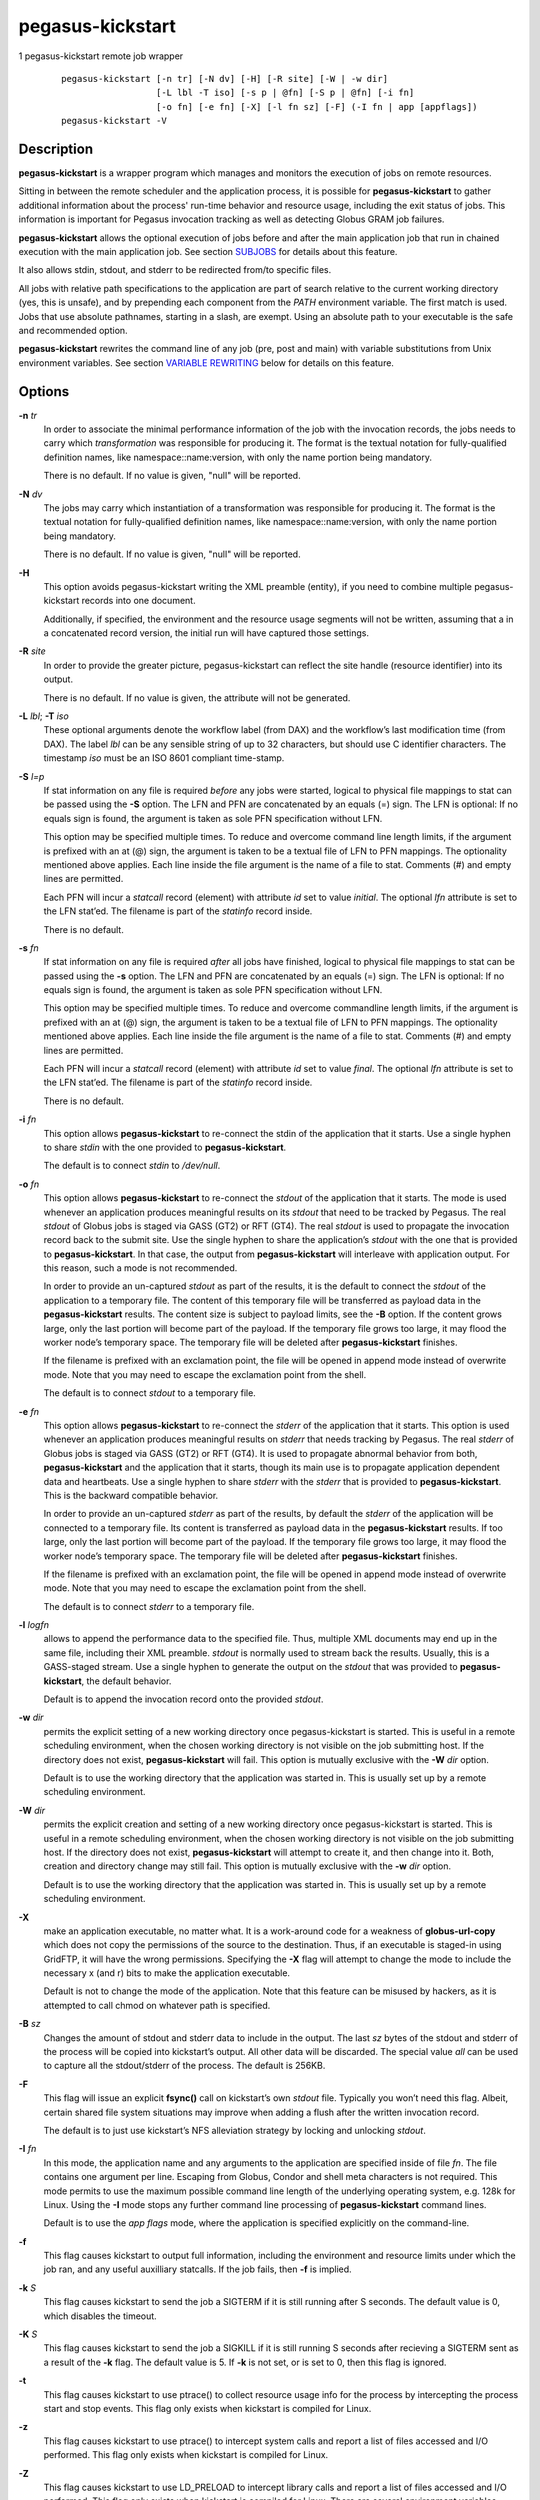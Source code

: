 =================
pegasus-kickstart
=================

1
pegasus-kickstart
remote job wrapper
   ::

      pegasus-kickstart [-n tr] [-N dv] [-H] [-R site] [-W | -w dir]
                        [-L lbl -T iso] [-s p | @fn] [-S p | @fn] [-i fn]
                        [-o fn] [-e fn] [-X] [-l fn sz] [-F] (-I fn | app [appflags])
      pegasus-kickstart -V

.. __description:

Description
===========

**pegasus-kickstart** is a wrapper program which manages and monitors
the execution of jobs on remote resources.

Sitting in between the remote scheduler and the application process, it
is possible for **pegasus-kickstart** to gather additional information
about the process' run-time behavior and resource usage, including the
exit status of jobs. This information is important for Pegasus
invocation tracking as well as detecting Globus GRAM job failures.

**pegasus-kickstart** allows the optional execution of jobs before and
after the main application job that run in chained execution with the
main application job. See section `SUBJOBS <#SUBJOBS>`__ for details
about this feature.

It also allows stdin, stdout, and stderr to be redirected from/to
specific files.

All jobs with relative path specifications to the application are part
of search relative to the current working directory (yes, this is
unsafe), and by prepending each component from the *PATH* environment
variable. The first match is used. Jobs that use absolute pathnames,
starting in a slash, are exempt. Using an absolute path to your
executable is the safe and recommended option.

**pegasus-kickstart** rewrites the command line of any job (pre, post
and main) with variable substitutions from Unix environment variables.
See section `VARIABLE REWRITING <#VARIABLE_REWRITING>`__ below for
details on this feature.

.. __options:

Options
=======

**-n** *tr*
   In order to associate the minimal performance information of the job
   with the invocation records, the jobs needs to carry which
   *transformation* was responsible for producing it. The format is the
   textual notation for fully-qualified definition names, like
   namespace::name:version, with only the name portion being mandatory.

   There is no default. If no value is given, "null" will be reported.

**-N** *dv*
   The jobs may carry which instantiation of a transformation was
   responsible for producing it. The format is the textual notation for
   fully-qualified definition names, like namespace::name:version, with
   only the name portion being mandatory.

   There is no default. If no value is given, "null" will be reported.

**-H**
   This option avoids pegasus-kickstart writing the XML preamble
   (entity), if you need to combine multiple pegasus-kickstart records
   into one document.

   Additionally, if specified, the environment and the resource usage
   segments will not be written, assuming that a in a concatenated
   record version, the initial run will have captured those settings.

**-R** *site*
   In order to provide the greater picture, pegasus-kickstart can
   reflect the site handle (resource identifier) into its output.

   There is no default. If no value is given, the attribute will not be
   generated.

**-L** *lbl*; \ **-T** *iso*
   These optional arguments denote the workflow label (from DAX) and the
   workflow’s last modification time (from DAX). The label *lbl* can be
   any sensible string of up to 32 characters, but should use C
   identifier characters. The timestamp *iso* must be an ISO 8601
   compliant time-stamp.

**-S** *l=p*
   If stat information on any file is required *before* any jobs were
   started, logical to physical file mappings to stat can be passed
   using the **-S** option. The LFN and PFN are concatenated by an
   equals (=) sign. The LFN is optional: If no equals sign is found, the
   argument is taken as sole PFN specification without LFN.

   This option may be specified multiple times. To reduce and overcome
   command line length limits, if the argument is prefixed with an at
   (@) sign, the argument is taken to be a textual file of LFN to PFN
   mappings. The optionality mentioned above applies. Each line inside
   the file argument is the name of a file to stat. Comments (#) and
   empty lines are permitted.

   Each PFN will incur a *statcall* record (element) with attribute *id*
   set to value *initial*. The optional *lfn* attribute is set to the
   LFN stat’ed. The filename is part of the *statinfo* record inside.

   There is no default.

**-s** *fn*
   If stat information on any file is required *after* all jobs have
   finished, logical to physical file mappings to stat can be passed
   using the **-s** option. The LFN and PFN are concatenated by an
   equals (=) sign. The LFN is optional: If no equals sign is found, the
   argument is taken as sole PFN specification without LFN.

   This option may be specified multiple times. To reduce and overcome
   commandline length limits, if the argument is prefixed with an at (@)
   sign, the argument is taken to be a textual file of LFN to PFN
   mappings. The optionality mentioned above applies. Each line inside
   the file argument is the name of a file to stat. Comments (#) and
   empty lines are permitted.

   Each PFN will incur a *statcall* record (element) with attribute *id*
   set to value *final*. The optional *lfn* attribute is set to the LFN
   stat’ed. The filename is part of the *statinfo* record inside.

   There is no default.

**-i** *fn*
   This option allows **pegasus-kickstart** to re-connect the stdin of
   the application that it starts. Use a single hyphen to share *stdin*
   with the one provided to **pegasus-kickstart**.

   The default is to connect *stdin* to */dev/null*.

**-o** *fn*
   This option allows **pegasus-kickstart** to re-connect the *stdout*
   of the application that it starts. The mode is used whenever an
   application produces meaningful results on its *stdout* that need to
   be tracked by Pegasus. The real *stdout* of Globus jobs is staged via
   GASS (GT2) or RFT (GT4). The real *stdout* is used to propagate the
   invocation record back to the submit site. Use the single hyphen to
   share the application’s *stdout* with the one that is provided to
   **pegasus-kickstart**. In that case, the output from
   **pegasus-kickstart** will interleave with application output. For
   this reason, such a mode is not recommended.

   In order to provide an un-captured *stdout* as part of the results,
   it is the default to connect the *stdout* of the application to a
   temporary file. The content of this temporary file will be
   transferred as payload data in the **pegasus-kickstart** results. The
   content size is subject to payload limits, see the **-B** option. If
   the content grows large, only the last portion will become part of
   the payload. If the temporary file grows too large, it may flood the
   worker node’s temporary space. The temporary file will be deleted
   after **pegasus-kickstart** finishes.

   If the filename is prefixed with an exclamation point, the file will
   be opened in append mode instead of overwrite mode. Note that you may
   need to escape the exclamation point from the shell.

   The default is to connect *stdout* to a temporary file.

**-e** *fn*
   This option allows **pegasus-kickstart** to re-connect the *stderr*
   of the application that it starts. This option is used whenever an
   application produces meaningful results on *stderr* that needs
   tracking by Pegasus. The real *stderr* of Globus jobs is staged via
   GASS (GT2) or RFT (GT4). It is used to propagate abnormal behavior
   from both, **pegasus-kickstart** and the application that it starts,
   though its main use is to propagate application dependent data and
   heartbeats. Use a single hyphen to share *stderr* with the *stderr*
   that is provided to **pegasus-kickstart**. This is the backward
   compatible behavior.

   In order to provide an un-captured *stderr* as part of the results,
   by default the *stderr* of the application will be connected to a
   temporary file. Its content is transferred as payload data in the
   **pegasus-kickstart** results. If too large, only the last portion
   will become part of the payload. If the temporary file grows too
   large, it may flood the worker node’s temporary space. The temporary
   file will be deleted after **pegasus-kickstart** finishes.

   If the filename is prefixed with an exclamation point, the file will
   be opened in append mode instead of overwrite mode. Note that you may
   need to escape the exclamation point from the shell.

   The default is to connect *stderr* to a temporary file.

**-l** *logfn*
   allows to append the performance data to the specified file. Thus,
   multiple XML documents may end up in the same file, including their
   XML preamble. *stdout* is normally used to stream back the results.
   Usually, this is a GASS-staged stream. Use a single hyphen to
   generate the output on the *stdout* that was provided to
   **pegasus-kickstart**, the default behavior.

   Default is to append the invocation record onto the provided
   *stdout*.

**-w** *dir*
   permits the explicit setting of a new working directory once
   pegasus-kickstart is started. This is useful in a remote scheduling
   environment, when the chosen working directory is not visible on the
   job submitting host. If the directory does not exist,
   **pegasus-kickstart** will fail. This option is mutually exclusive
   with the **-W** *dir* option.

   Default is to use the working directory that the application was
   started in. This is usually set up by a remote scheduling
   environment.

**-W** *dir*
   permits the explicit creation and setting of a new working directory
   once pegasus-kickstart is started. This is useful in a remote
   scheduling environment, when the chosen working directory is not
   visible on the job submitting host. If the directory does not exist,
   **pegasus-kickstart** will attempt to create it, and then change into
   it. Both, creation and directory change may still fail. This option
   is mutually exclusive with the **-w** *dir* option.

   Default is to use the working directory that the application was
   started in. This is usually set up by a remote scheduling
   environment.

**-X**
   make an application executable, no matter what. It is a work-around
   code for a weakness of **globus-url-copy** which does not copy the
   permissions of the source to the destination. Thus, if an executable
   is staged-in using GridFTP, it will have the wrong permissions.
   Specifying the **-X** flag will attempt to change the mode to include
   the necessary x (and r) bits to make the application executable.

   Default is not to change the mode of the application. Note that this
   feature can be misused by hackers, as it is attempted to call chmod
   on whatever path is specified.

**-B** *sz*
   Changes the amount of stdout and stderr data to include in the
   output. The last *sz* bytes of the stdout and stderr of the process
   will be copied into kickstart’s output. All other data will be
   discarded. The special value *all* can be used to capture all the
   stdout/stderr of the process. The default is 256KB.

**-F**
   This flag will issue an explicit **fsync()** call on kickstart’s own
   *stdout* file. Typically you won’t need this flag. Albeit, certain
   shared file system situations may improve when adding a flush after
   the written invocation record.

   The default is to just use kickstart’s NFS alleviation strategy by
   locking and unlocking *stdout*.

**-I** *fn*
   In this mode, the application name and any arguments to the
   application are specified inside of file *fn*. The file contains one
   argument per line. Escaping from Globus, Condor and shell meta
   characters is not required. This mode permits to use the maximum
   possible command line length of the underlying operating system, e.g.
   128k for Linux. Using the **-I** mode stops any further command line
   processing of **pegasus-kickstart** command lines.

   Default is to use the *app flags* mode, where the application is
   specified explicitly on the command-line.

**-f**
   This flag causes kickstart to output full information, including the
   environment and resource limits under which the job ran, and any
   useful auxilliary statcalls. If the job fails, then **-f** is
   implied.

**-k** *S*
   This flag causes kickstart to send the job a SIGTERM if it is still
   running after S seconds. The default value is 0, which disables the
   timeout.

**-K** *S*
   This flag causes kickstart to send the job a SIGKILL if it is still
   running S seconds after recieving a SIGTERM sent as a result of the
   **-k** flag. The default value is 5. If **-k** is not set, or is set
   to 0, then this flag is ignored.

**-t**
   This flag causes kickstart to use ptrace() to collect resource usage
   info for the process by intercepting the process start and stop
   events. This flag only exists when kickstart is compiled for Linux.

**-z**
   This flag causes kickstart to use ptrace() to intercept system calls
   and report a list of files accessed and I/O performed. This flag only
   exists when kickstart is compiled for Linux.

**-Z**
   This flag causes kickstart to use LD_PRELOAD to intercept library
   calls and report a list of files accessed and I/O performed. This
   flag only exists when kickstart is compiled for Linux. There are
   several environment variables documented below that control what file
   accesses are traced.

**-q**
   This flag causes kickstart to omit the <data> part of the <statcall>
   records when the job exits successfully. This is designed to reduce
   the size of the output logs for large workflows.

**-c**
   This flag causes kickstart to output <data> from stdout and stderr as
   a CDATA section instead of quoting it.

*app*
   The path to the application has to be completely specified. The
   application is a mandatory option.

*appflags*
   Application may or may not have additional flags.

.. __return_value:

Return Value
============

**pegasus-kickstart** will return the return value of the main job. In
addition, the error code 127 signals that the call to exec failed, and
126 that reconnecting the stdio failed. A job failing with the same exit
codes is indistinguishable from **pegasus-kickstart** failures.

.. __see_also:

See Also
========

pegasus-plan(1), condor_submit_dag(1), condor_submit(1), getrusage(3c).

.. _SUBJOBS:

Subjobs
=======

Subjobs are a new feature and may have a few wrinkles left.

In order to allow specific setups and assertion checks for compute
nodes, **pegasus-kickstart** allows the optional execution of a
*prejob*. This *prejob* is anything that the remote compute node is
capable of executing. For modern Unix systems, this includes #! scripts
interpreter invocations, as long as the x bits on the executed file are
set. The main job is run if and only if the prejob returned regularly
with an exit code of zero.

With similar restrictions, the optional execution of a *postjob* is
chained to the success of the main job. The postjob will be run, if the
main job terminated normally with an exit code of zero.

In addition, a user may specify a *setup* and a *cleanup* job. The
*setup* job sets up the remote execution environment. The *cleanup* job
may tear down and clean-up after any job ran. Failure to run the setup
job has no impact on subsequent jobs. The cleanup is a job that will
even be attempted to run for all failed jobs. No job information is
passed. If you need to invoke multiple setup or clean-up jobs, bundle
them into a script, and invoke the clean-up script. Failure of the
clean-up job is not meant to affect the progress of the remote workflow
(DAGMan). This may change in the future.

The setup-, pre-, and post- and cleanup-job run on the same compute node
as the main job to execute. However, since they run in separate
processes as children of **pegasus-kickstart**, they are unable to
influence each others nor the main jobs environment settings.

All jobs and their arguments are subject to variable substitutions as
explained in the next section.

To specify the prejob, insert the the application invocation and any
optional commandline argument into the environment variable
*KICKSTART_PREJOB*. If you are invoking from a shell, you might want to
use single quotes to protect against the shell. If you are invoking from
Globus, you can append the RSL string feature. From Condor, you can use
Condor’s notion of environment settings. In Pegasus use the *profile*
command to set generic scripts that will work on multiple sites, or the
transformation catalog to set environment variables in a pool-specific
fashion. Please remember that the execution of the main job is chained
to the success of the prejob.

To set up the postjob, use the environment variable *KICKSTART_POSTJOB*
to point to an application with potential arguments to execute. The same
restrictions as for the prejob apply. Please note that the execution of
the post job is chained to the main job.

To provide the independent setup job, use the environment variable
*KICKSTART_SETUP*. The exit code of the setup job has no influence on
the remaining chain of jobs. To provide an independent cleanup job, use
the environment variable *KICKSTART_CLEANUP* to point to an application
with possible arguments to execute. The same restrictions as for prejob
and postjob apply. The cleanup is run regardless of the exit status of
any other jobs.

.. _VARIABLE_REWRITING:

Variable Rewriting
==================

Variable substitution is a new feature and may have a few wrinkles left.

The variable substitution employs simple rules from the Bourne shell
syntax. Simple quoting rules for backslashed characters, double quotes
and single quotes are obeyed. Thus, in order to pass a dollar sign to as
argument to your job, it must be escaped with a backslash from the
variable rewriting.

For pre- and postjobs, double quotes allow the preservation of
whitespace and the insertion of special characters like \\a (alarm), \\b
(backspace), \\n (newline), \\r (carriage return), \\t (horizontal tab),
and \\v (vertical tab). Octal modes are *not* allowed. Variables are
still substituted in double quotes. Single quotes inside double quotes
have no special meaning.

Inside single quotes, no variables are expanded. The backslash only
escapes a single quote or backslash.

Backticks are not supported.

Variables are only substituted once. You cannot have variables in
variables. If you need this feature, please request it.

Outside quotes, arguments from the pre- and postjob are split on linear
whitespace. The backslash makes the next character verbatim.

Variables that are rewritten must start with a dollar sign either
outside quotes or inside double quotes. The dollar may be followed by a
valid identifier. A valid identifier starts with a letter or the
underscore. A valid identifier may contain further letters, digits or
underscores. The identifier is case sensitive.

The alternative use is to enclose the identifier inside curly braces. In
this case, almost any character is allowed for the identifier, including
whitespace. This is the *only* curly brace expansion. No other Bourne
magic involving curly braces is supported.

One of the advantages of variable substitution is, for example, the
ability to specify the application as *$HOME/bin/app1* in the
transformation catalog, and thus to gridstart. As long as your home
directory on any compute node has a *bin* directory that contains the
application, the transformation catalog does not need to care about the
true location of the application path on each pool. Even better, an
administrator may decide to move your home directory to a different
place. As long as the compute node is set up correctly, you don’t have
to adjust any Pegasus data.

Mind that variable substitution is an expert feature, as some degree of
tricky quoting is required to protect substitutable variables and quotes
from Globus, Condor and Pegasus in that order. Note that Condor uses the
dollar sign for its own variables.

The variable substitution assumptions for the main job differ slightly
from the prejob and postjob for technical reasons. The pre- and postjob
command lines are passed as one string. However, the main jobs command
line is already split into pieces by the time it reaches
**pegasus-kickstart**. Thus, any whitespace on the main job’s command
line must be preserved, and further argument splitting avoided.

It is highly recommended to experiment on the Unix command line with the
*echo* and *env* applications to obtain a feeling for the different
quoting mechanisms needed to achieve variable substitution.

.. __example:

Example
=======

You can run the **pegasus-kickstart** executable locally to verify that
it is functioning well. In the initial phase, the format of the
performance data may be slightly adjusted.

::

   $ env KICKSTART_PREJOB='/bin/usleep 250000' \\
     KICKSTART_POSTJOB='/bin/date -u' \\
     pegasus-kickstart -l xx \\$PEGASUS_HOME/bin/keg -T1 -o-
   $ cat xx
   <?xml version="1.0" encoding="ISO-8859-1"?>
     ...
     </statcall>
   </invocation>

Please take note a few things in the above example:

The output from the postjob is appended to the output of the main job on
*stdout*. The output could potentially be separated into different data
sections through different temporary files. If you truly need the
separation, request that feature.

The log file is reported with a size of zero, because the log file did
indeed barely exist at the time the data structure was (re-)
initialized. With regular GASS output, it will report the status of the
socket file descriptor, though.

The file descriptors reported for the temporary files are from the
perspective of **pegasus-kickstart**. Since the temporary files have the
close-on-exec flag set, **pegasus-kickstart**\ *s file descriptors are
invisible to the job processes. Still, the 'stdio* of the job processes
are connected to the temporary files.

Even this output already appears large. The output may already be too
large to guarantee that the append operation on networked pipes (GASS,
NFS) are atomically written.

The current format of the performance data is as follows:

.. __timeouts:

Timeouts
========

Kickstart sets timeouts for the job based on the **-k** and **-K**
flags. The **-k** flag sets the time kickstart will wait before it sends
the job a SIGTERM, and the **-K** flag sets the time kickstart will wait
after delivering a SIGTERM until it delivers a SIGKILL. The **-K**
timeout is designed to give the job some time to write a checkpoint,
which it can trigger by handling the SIGTERM. If the job runs for longer
than the timeout specified using **-k**, then then the job exits with a
non-zero exit status.

If the job has KICKSTART_SETUP, KICKSTART_PREJOB, or KICKSTART_POSTJOB,
then their runtimes are included in the timeout and they will be sent
SIGTERM/SIGKILL in the same manner as the main job. If KICKSTART_CLEANUP
is set, then it will run regardless of whether processes from the other
stages were signalled. If KICKSTART_SETUP is specified, and it runs
longer than the timeout, then it will be signalled, and the other stages
will be skipped.

.. __output_format:

Output Format
=============

Refer to
https://pegasus.isi.edu/documentation/schemas/iv-2.2/iv-2.2.html for an
up-to-date description of elements and their attributes. Check with
https://pegasus.isi.edu/documentation for invocation schemas with a
higher version number.

.. __restrictions:

Restrictions
============

There is no version for the Condor *standard* universe. It is simply not
possible within the constraints of Condor.

Due to its very nature, **pegasus-kickstart** will also prove difficult
to port outside the Unix environment.

Any of the pre-, main-, cleanup and postjob are unable to influence one
another’s visible environment.

Do not use a Pegasus transformation with just the name *null* and no
namespace nor version.

First Condor, and then Unix, place a limit on the length of the command
line. The additional space required for the gridstart invocation may
silently overflow the maximum space, and cause applications to fail. If
you suspect to work with many argument, try an argument-file based
approach.

A job failing with exit code 126 or 127 is indistinguishable from
**pegasus-kickstart** failing with the same exit codes. Sometimes,
careful examination of the returned data can help.

If the logfile is collected into a shared file, due to the size of the
data, simultaneous appends on a shared filesystem from different
machines may still mangle data. Currently, file locking is not even
attempted, although all data is written atomically from the perspective
of **pegasus-kickstart**.

The upper limit of characters of command line characters is currently
not checked by **pegasus-kickstart**. Thus, some variable substitutions
could potentially result in a command line that is larger than
permissible.

If the output or error file is opened in append mode, but the
application decides to truncate its output file, as in the above example
by opening */dev/fd/1* inside *keg*, the resulting file will still be
truncated. This is correct behavior, but sometimes not obvious.

.. __files:

Files
=====

**/usr/share/pegasus/schema/iv-2.2.xsd**
   is the suggested location of the latest XML schema describing the
   data on the submit host.

.. _METADATA:

Metadata
========

Kickstart creates a file to which the job should write metadata
"key=value" pairs. The contents of the file are inserted into the
invocation record by Kickstart, and transferred with the job’s stdio. If
the job is run under Pegasus, then pegasus-monitord will parse this
metadata and merge it with the metadata for the job in the Pegasus
workflow database. Kickstart uses the environment variable
**KICKSTART_METADATA** to tell the job to which file it should write its
metadata.

.. __environment_variables:

Environment Variables
=====================

Note: Pegasus 4.6 deprecated the "GRIDSTART_" prefix for environment
variables and replaced it with "KICKSTART_". The "GRIDSTART_" versions
of the old variables should still work.

**KICKSTART_TMP**
   is the hightest priority to look for a temporary directory, if
   specified. This rather special variable was introduced to overcome
   some peculiarities with the FNAL cluster.

**TMP**
   is the next hightest priority to look for a temporary directory, if
   specified.

**TEMP**
   is the next priority for an environment variable denoting a temporary
   files directory.

**TMPDIR**
   is next in the checklist. If none of these are found, either the
   *stdio* definition *P_tmpdir* is taken, or the fixed string */tmp*.

**KICKSTART_SETUP**
   contains a string that starts a job to be executed unconditionally
   before any other jobs, see above for a detailed description.

**KICKSTART_PREJOB**
   contains a string that starts a job to be executed before the main
   job, see above for a detailed description.

**KICKSTART_POSTJOB**
   contains a string that starts a job to be executed conditionally
   after the main job, see above for a detailed description.

**KICKSTART_CLEANUP**
   contains a string that starts a job to be executed unconditionally
   after any of the previous jobs, see above for a detailed description.

**KICKSTART_PREPEND_PATH**
   the value of this variable is prepended to the PATH variable seen by
   Kickstart and passed to the job. The modified PATH is also used to
   look up executables for the main job and any pre/post/setup/cleanup
   jobs.

**KICKSTART_WRAPPER**
   the value of this variable is prepended to the job arguments. It can
   be used to wrap the task with a wrapper or launcher. For example, you
   can set it to "mpiexec -n 128" to run an MPI job, or you can set it
   to "tau_exec" to profile the job with TAU.

**KICKSTART_TRACE_ALL** If this variable is set, then the **-Z** option
will trace everything, including stdio and directories. By default,
stdio and directories are ignored.

**KICKSTART_TRACE_CWD** If this variable is set, then the **-Z** option
will only trace files in the current working directory of the process.

**KICKSTART_TRACE_MATCH**
   If this variable is set, then the **-Z** option will only trace files
   that match one of the patterns specified. The value of this variable
   should be a list of **fnmatch()** patterns separated by *:*.

**KICKSTART_TRACE_IGNORE** This is the inverse of
**KICKSTART_TRACE_MATCH**. Any files matching one of the patterns will
be ignored, and all other files will be traced.

**KICKSTART_METADATA** Kickstart passes this environment variable to the
job. The value of the variable is the path to the metadata file to which
the job should write its metadata. See the `METADATA <#METADATA>`__
section for more information.

.. __history:

History
=======

As you may have noticed, **pegasus-kickstart** had the name
**kickstart** in previous incantations. We are slowly moving to the new
name to avoid clashes in a larger OS installation setting. However,
there is no pertinent need to change the internal name, too, as no name
clashes are expected.

.. __authors:

Authors
=======

Michael Milligan ``<mbmillig@uchicago.edu>``

Mike Wilde ``<wilde@mcs.anl.gov>``

Yong Zhao ``<yongzh@cs.uchicago.edu>``

Jens-S. Vöckler ``<voeckler@isi.edu>``

Gideon Juve ``<gideon@isi.edu>``

Pegasus Team http://pegasus.isi.edu/
